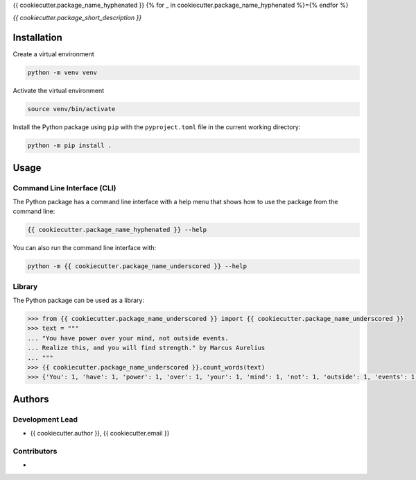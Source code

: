 {{ cookiecutter.package_name_hyphenated }}
{% for _ in cookiecutter.package_name_hyphenated %}={% endfor %}

*{{ cookiecutter.package_short_description }}*


Installation
------------

Create a virtual environment

.. code:: bash

   python -m venv venv

Activate the virtual environment

.. code:: bash

   source venv/bin/activate

Install the Python package using ``pip`` with the ``pyproject.toml`` file in the current
working directory:

.. code:: bash

   python -m pip install .


Usage
-----

Command Line Interface (CLI)
~~~~~~~~~~~~~~~~~~~~~~~~~~~~
The Python package has a command line interface with a help menu that shows how to use
the package from the command line:

.. code:: bash

   {{ cookiecutter.package_name_hyphenated }} --help

You can also run the command line interface with:

.. code:: bash

   python -m {{ cookiecutter.package_name_underscored }} --help

Library
~~~~~~~
The Python package can be used as a library:

.. code:: python

   >>> from {{ cookiecutter.package_name_underscored }} import {{ cookiecutter.package_name_underscored }}
   >>> text = """
   ... "You have power over your mind, not outside events.
   ... Realize this, and you will find strength." by Marcus Aurelius
   ... """
   >>> {{ cookiecutter.package_name_underscored }}.count_words(text)
   >>> {'You': 1, 'have': 1, 'power': 1, 'over': 1, 'your': 1, 'mind': 1, 'not': 1, 'outside': 1, 'events': 1, 'Realize': 1, 'this': 1, 'and': 1, 'you': 1, 'will': 1, 'find': 1, 'strength': 1, 'by': 1, 'Marcus': 1, 'Aurelius': 1}


Authors
-------

Development Lead
~~~~~~~~~~~~~~~~
* {{ cookiecutter.author }}, {{ cookiecutter.email }}

Contributors
~~~~~~~~~~~~
*
